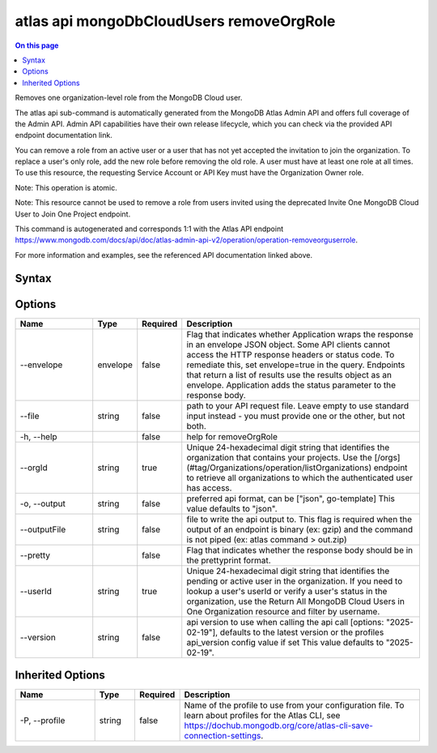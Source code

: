 .. _atlas-api-mongoDbCloudUsers-removeOrgRole:

=========================================
atlas api mongoDbCloudUsers removeOrgRole
=========================================

.. default-domain:: mongodb

.. contents:: On this page
   :local:
   :backlinks: none
   :depth: 1
   :class: singlecol

Removes one organization-level role from the MongoDB Cloud user.

The atlas api sub-command is automatically generated from the MongoDB Atlas Admin API and offers full coverage of the Admin API.
Admin API capabilities have their own release lifecycle, which you can check via the provided API endpoint documentation link.

You can remove a role from an active user or a user that has not yet accepted the invitation to join the organization. To replace a user's only role, add the new role before removing the old role. A user must have at least one role at all times. To use this resource, the requesting Service Account or API Key must have the Organization Owner role.


Note: This operation is atomic.


Note: This resource cannot be used to remove a role from users invited using the deprecated Invite One MongoDB Cloud User to Join One Project endpoint.

This command is autogenerated and corresponds 1:1 with the Atlas API endpoint https://www.mongodb.com/docs/api/doc/atlas-admin-api-v2/operation/operation-removeorguserrole.

For more information and examples, see the referenced API documentation linked above.

Syntax
------

.. code-block::
   :caption: Command Syntax

   atlas api mongoDbCloudUsers removeOrgRole [options]

.. Code end marker, please don't delete this comment

Options
-------

.. list-table::
   :header-rows: 1
   :widths: 20 10 10 60

   * - Name
     - Type
     - Required
     - Description
   * - --envelope
     - envelope
     - false
     - Flag that indicates whether Application wraps the response in an envelope JSON object. Some API clients cannot access the HTTP response headers or status code. To remediate this, set envelope=true in the query. Endpoints that return a list of results use the results object as an envelope. Application adds the status parameter to the response body.
   * - --file
     - string
     - false
     - path to your API request file. Leave empty to use standard input instead - you must provide one or the other, but not both.
   * - -h, --help
     -
     - false
     - help for removeOrgRole
   * - --orgId
     - string
     - true
     - Unique 24-hexadecimal digit string that identifies the organization that contains your projects. Use the [/orgs](#tag/Organizations/operation/listOrganizations) endpoint to retrieve all organizations to which the authenticated user has access.
   * - -o, --output
     - string
     - false
     - preferred api format, can be ["json", go-template] This value defaults to "json".
   * - --outputFile
     - string
     - false
     - file to write the api output to. This flag is required when the output of an endpoint is binary (ex: gzip) and the command is not piped (ex: atlas command > out.zip)
   * - --pretty
     -
     - false
     - Flag that indicates whether the response body should be in the prettyprint format.
   * - --userId
     - string
     - true
     - Unique 24-hexadecimal digit string that identifies the pending or active user in the organization. If you need to lookup a user's userId or verify a user's status in the organization, use the Return All MongoDB Cloud Users in One Organization resource and filter by username.
   * - --version
     - string
     - false
     - api version to use when calling the api call [options: "2025-02-19"], defaults to the latest version or the profiles api_version config value if set This value defaults to "2025-02-19".

Inherited Options
-----------------

.. list-table::
   :header-rows: 1
   :widths: 20 10 10 60

   * - Name
     - Type
     - Required
     - Description
   * - -P, --profile
     - string
     - false
     - Name of the profile to use from your configuration file. To learn about profiles for the Atlas CLI, see https://dochub.mongodb.org/core/atlas-cli-save-connection-settings.
